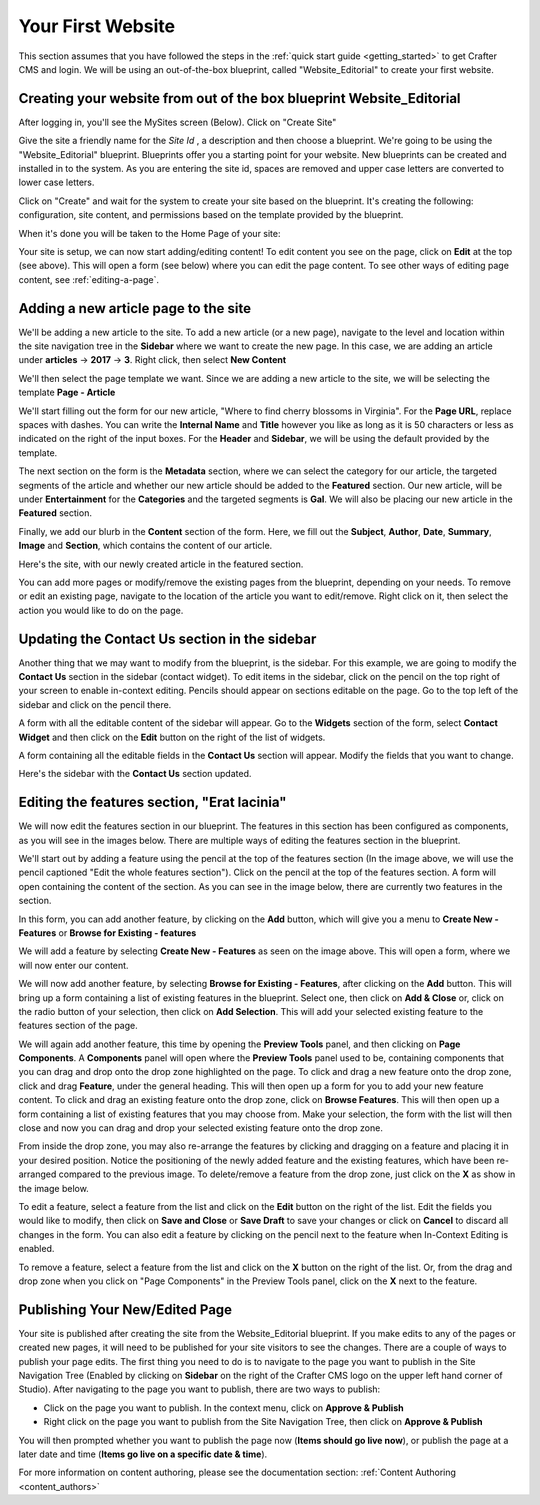 .. index:: Create Your First Website

.. _your_first_website:

------------------
Your First Website
------------------

This section assumes that you have followed the steps in the :ref:`quick start guide <getting_started>` to get Crafter CMS and login. We will be using an out-of-the-box blueprint, called "Website_Editorial" to create your first website.

^^^^^^^^^^^^^^^^^^^^^^^^^^^^^^^^^^^^^^^^^^^^^^^^^^^^^^^^^^^^^^^^^^^^^
Creating your website from out of the box blueprint Website_Editorial
^^^^^^^^^^^^^^^^^^^^^^^^^^^^^^^^^^^^^^^^^^^^^^^^^^^^^^^^^^^^^^^^^^^^^
After logging in, you'll see the MySites screen (Below).  Click on "Create Site"

.. image:: /_static/images/sites-screen.png
    :width: 75 %
    :align: center

Give the site a friendly name for the *Site Id* , a description and then choose a blueprint.  We're going to be using the "Website_Editorial" blueprint.  Blueprints offer you a starting point for your website. New blueprints can be created and installed in to the system.  As you are entering the site id, spaces are removed and upper case letters are converted to lower case letters.

.. image:: /_static/images/create-site-screen.png
    :width: 75 %    
    :align: center


Click on "Create" and wait for the system to create your site based on the blueprint. It's creating the following: configuration, site content, and permissions based on the template provided by the blueprint. 

.. image:: /_static/images/creating-spinner.png    
    :width: 40 %    
    :align: center

    
When it's done you will be taken to the Home Page of your site:

.. image:: /_static/images/home-page.png
    :width: 95 %
    :align: center

Your site is setup, we can now start adding/editing content!  To edit content you see on the page, click on **Edit** at the top (see above).  This will open a form (see below) where you can edit the page content.  To see other ways of editing page content, see :ref:`editing-a-page`.

.. image:: /_static/images/first-site-editing-content.png
    :width: 100 %
    :align: center

^^^^^^^^^^^^^^^^^^^^^^^^^^^^^^^^^^^^^
Adding a new article page to the site
^^^^^^^^^^^^^^^^^^^^^^^^^^^^^^^^^^^^^
We'll be adding a new article to the site.  To add a new article (or a new page), navigate to the level and location within the site navigation tree in the **Sidebar** where we want to create the new page.  In this case, we are adding an article under **articles** -> **2017** -> **3**.  Right click, then select **New Content**

.. image:: /_static/images/first-site-new-content.png
    :width: 80 %
    :align: center

We'll then select the page template we want.  Since we are adding a new article to the site, we will be selecting the template **Page - Article**

.. image:: /_static/images/first-site-select-page-template.png
    :width: 80 %
    :align: center

We'll start filling out the form for our new article, "Where to find cherry blossoms in Virginia".  For the **Page URL**, replace spaces with dashes.  You can write the **Internal Name** and **Title** however you like as long as it is 50 characters or less as indicated on the right of the input boxes.  For the **Header** and **Sidebar**, we will be using the default provided by the template.

.. image:: /_static/images/first-site-page-properties.png
    :width: 100 %
    :align: center

The next section on the form is the **Metadata** section, where we can select the category for our article, the targeted segments of the article and whether our new article should be added to the **Featured** section.  Our new article, will be under **Entertainment** for the **Categories** and the targeted segments is **Gal**.  We will also be placing our new article in the **Featured** section.

.. image:: /_static/images/first-site-page-metadata.png
    :width: 100 %
    :align: center

Finally, we add our blurb in the **Content** section of the form.  Here, we fill out the **Subject**, **Author**, **Date**, **Summary**, **Image** and **Section**, which contains the content of our article.

.. image:: /_static/images/first-site-page-content.png
    :width: 100 %
    :align: center


Here's the site, with our newly created article in the featured section.

.. image:: /_static/images/first-site-home-page.png
    :width: 100 %
    :align: center

You can add more pages or modify/remove the existing pages from the blueprint, depending on your needs.  To remove or edit an existing page, navigate to the location of the article you want to edit/remove.  Right click on it, then select the action you would like to do on the page.

.. image:: /_static/images/first-site-edit-page.png
    :width: 100 %
    :align: center


^^^^^^^^^^^^^^^^^^^^^^^^^^^^^^^^^^^^^^^^^^^^^^
Updating the Contact Us section in the sidebar
^^^^^^^^^^^^^^^^^^^^^^^^^^^^^^^^^^^^^^^^^^^^^^

Another thing that we may want to modify from the blueprint, is the sidebar.  For this example, we are going to modify the **Contact Us** section in the sidebar (contact widget).  To edit items in the sidebar, click on the pencil on the top right of your screen to enable in-context editing.  Pencils should appear on sections editable on the page.  Go to the top left of the sidebar and click on the pencil there.

.. image:: /_static/images/first-site-edit-sidebar.png
    :width: 100 %
    :align: center

A form with all the editable content of the sidebar will appear.  Go to the **Widgets** section of the form, select **Contact Widget** and then click on the **Edit** button on the right of the list of widgets.

.. image:: /_static/images/first-site-form-sidebar.png
    :width: 100 %
    :align: center

A form containing all the editable fields in the **Contact Us** section will appear.  Modify the fields that you want to change.

.. image:: /_static/images/first-site-contact-widget.png
    :width: 100 %
    :align: center

Here's the sidebar with the **Contact Us** section updated.

.. image:: /_static/images/first-site-contact-us-updated.png
    :width: 100 %
    :align: center

^^^^^^^^^^^^^^^^^^^^^^^^^^^^^^^^^^^^^^^^^^^^
Editing the features section, "Erat lacinia"
^^^^^^^^^^^^^^^^^^^^^^^^^^^^^^^^^^^^^^^^^^^^

We will now edit the features section in our blueprint.  The features in this section has been configured as components, as you will see in the images below.  There are multiple ways of editing the features section in the blueprint.

.. image:: /_static/images/first-site-add-features-drag-n-drop.png
    :width: 100 %
    :align: center

We'll start out by adding a feature using the pencil at the top of the features section (In the image above, we will use the pencil captioned "Edit the whole features section").  Click on the pencil at the top of the features section.  A form will open containing the content of the section.  As you can see in the image below, there are currently two features in the section.

.. image:: /_static/images/first-site-pencil-edit.png
    :width: 100 %
    :align: center

In this form, you can add another feature, by clicking on the **Add** button, which will give you a menu to **Create New - Features** or **Browse for Existing - features**

We will add a feature by selecting **Create New - Features** as seen on the image above.  This will open a form, where we will now enter our content.

.. image:: /_static/images/first-site-new-feature.png
    :width: 100 %
    :align: center

.. image:: /_static/images/first-site-new-feature-added.png
    :width: 100 %
    :align: center

We will now add another feature, by selecting **Browse for Existing - Features**, after clicking on the **Add** button.  This will bring up a form containing a list of existing features in the blueprint.  Select one, then click on **Add & Close** or, click on the radio button of your selection, then click on **Add Selection**.  This will add your selected existing feature to the features section of the page.

.. image:: /_static/images/first-site-browse-for-existing.png
    :width: 100 %
    :align: center

We will again add another feature, this time by opening the **Preview Tools** panel, and then clicking on **Page Components**.  A **Components** panel will open where the **Preview Tools** panel used to be, containing components that you can drag and drop onto the drop zone highlighted on the page.  To click and drag a new feature onto the drop zone, click and drag **Feature**, under the general heading.  This will then open up a form for you to add your new feature content.  To click and drag an existing feature onto the drop zone, click on **Browse Features**.  This will then open up a form containing a list of existing features that you may choose from.  Make your selection, the form with the list will then close and now you can drag and drop your selected existing feature onto the drop zone.

.. image:: /_static/images/first-site-drop-zone.png
    :width: 100 %
    :align: center

From inside the drop zone, you may also re-arrange the features by clicking and dragging on a feature and placing it in your desired position.  Notice the positioning of the newly added feature and the existing features, which have been re-arranged compared to the previous image.  To delete/remove a feature from the drop zone, just click on the **X** as show in the image below.

.. image:: /_static/images/first-site-drag-n-drop.png
    :width: 100 %
    :align: center


To edit a feature, select a feature from the list and click on the **Edit** button on the right of the list.  Edit the fields you would like to modify, then click on **Save and Close** or **Save Draft** to save your changes or click on **Cancel** to discard all changes in the form.  You can also edit a feature by clicking on the pencil next to the feature when In-Context Editing is enabled.

.. image:: /_static/images/first-site-edit-feature.png
    :width: 100 %
    :align: center

To remove a feature, select a feature from the list and click on the **X** button on the right of the list.  Or, from the drag and drop zone when you click on "Page Components" in the Preview Tools panel, click on the **X** next to the feature.

.. image:: /_static/images/first-site-remove-feature.png
    :width: 100 %
    :align: center


^^^^^^^^^^^^^^^^^^^^^^^^^^^^^^^
Publishing Your New/Edited Page
^^^^^^^^^^^^^^^^^^^^^^^^^^^^^^^
Your site is published after creating the site from the Website_Editorial blueprint.  If you make edits to any of the pages or created new pages, it will need to be published for your site visitors to see the changes.  There are a couple of ways to publish your page edits.  The first thing you need to do is to navigate to the page you want to publish in the Site Navigation Tree (Enabled by clicking on **Sidebar** on the right of the Crafter CMS logo on the upper left hand corner of Studio).  After navigating to the page you want to publish, there are two ways to publish:

- Click on the page you want to publish.  In the context menu, click on **Approve & Publish**
- Right click on the page you want to publish from the Site Navigation Tree, then click on **Approve & Publish**

.. image:: /_static/images/first-site-publish.png
    :width: 100 %
    :align: center

You will then prompted whether you want to publish the page now (**Items should go live now**), or publish the page at a later date and time (**Items go live on a specific date & time**).

.. image:: /_static/images/first-site-publish-option.png
    :width: 100 %
    :align: center



For more information on content authoring, please see the documentation section: :ref:`Content Authoring <content_authors>`

